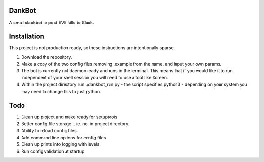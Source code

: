 =======
DankBot
=======

A small slackbot to post EVE kills to Slack.

============
Installation
============

This project is not production ready, so these instructions are intentionally sparse.

1. Download the repository.
2. Make a copy of the two config files removing .example from the name, and input your own params.
3. The bot is currently not daemon ready and runs in the terminal.  This means that if you would
   like it to run independent of your shell session you will need to use a tool like Screen.
4. Within the project directory run ./dankbot_run.py - the script specifies python3 - depending on
   your system you may need to change this to just python.

====
Todo
====

1. Clean up project and make ready for setuptools
2. Better config file storage... ie. not in project directory.
3. Ability to reload config files.
4. Add command line options for config files
5. Clean up prints into logging with levels.
6. Run config validation at startup
